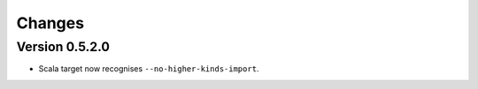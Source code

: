 Changes
=======

Version 0.5.2.0
---------------

* Scala target now recognises ``--no-higher-kinds-import``.

